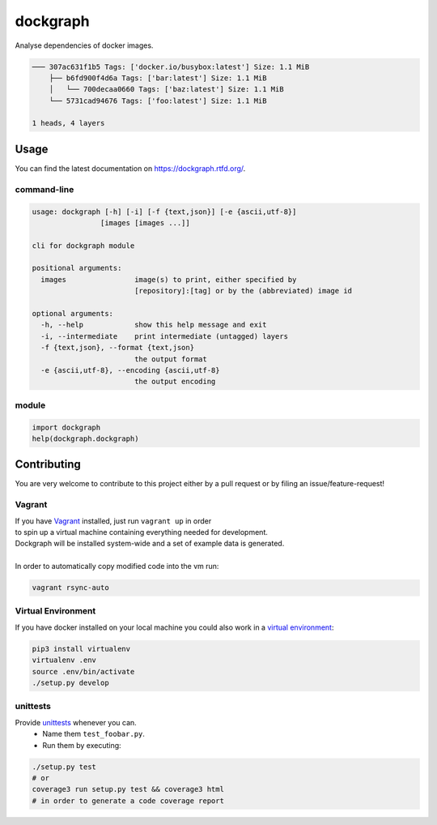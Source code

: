 dockgraph
=========

.. image:: https://www.quantifiedcode.com/api/v1/project/523dd250aef54e6bae0fc77050ee8414/badge.svg
    :target: https://www.quantifiedcode.com/app/project/523dd250aef54e6bae0fc77050ee8414
    :alt: Code issues

.. image:: https://landscape.io/github/jneureuther/dockgraph/develop/landscape.svg?style=flat
    :target: https://landscape.io/github/jneureuther/dockgraph/develop
    :alt: Code Health

.. image:: https://coveralls.io/repos/github/jneureuther/dockgraph/badge.svg?branch=develop
    :target: https://coveralls.io/github/jneureuther/dockgraph?branch=develop

.. image:: https://travis-ci.org/jneureuther/dockgraph.svg?branch=develop
    :target: https://travis-ci.org/jneureuther/dockgraph

.. image:: https://readthedocs.org/projects/dockgraph/badge/?version=latest
    :target: http://dockgraph.readthedocs.org/en/latest/?badge=latest
    :alt: Documentation Status

Analyse dependencies of docker images.

.. code::

  ─── 307ac631f1b5 Tags: ['docker.io/busybox:latest'] Size: 1.1 MiB
      ├── b6fd900f4d6a Tags: ['bar:latest'] Size: 1.1 MiB
      │   └── 700decaa0660 Tags: ['baz:latest'] Size: 1.1 MiB
      └── 5731cad94676 Tags: ['foo:latest'] Size: 1.1 MiB

  1 heads, 4 layers

Usage
-----

You can find the latest documentation on https://dockgraph.rtfd.org/.

command-line
~~~~~~~~~~~~

.. code:: bash

  usage: dockgraph [-h] [-i] [-f {text,json}] [-e {ascii,utf-8}]
                  [images [images ...]]

  cli for dockgraph module

  positional arguments:
    images                image(s) to print, either specified by
                          [repository]:[tag] or by the (abbreviated) image id

  optional arguments:
    -h, --help            show this help message and exit
    -i, --intermediate    print intermediate (untagged) layers
    -f {text,json}, --format {text,json}
                          the output format
    -e {ascii,utf-8}, --encoding {ascii,utf-8}
                          the output encoding

module
~~~~~~

.. code:: python

  import dockgraph
  help(dockgraph.dockgraph)

Contributing
------------

You are very welcome to contribute to this project either by a pull request or
by filing an issue/feature-request!

Vagrant
~~~~~~~

| If you have Vagrant_ installed, just run ``vagrant up`` in order
| to spin up a virtual machine containing everything needed for development.
| Dockgraph will be installed system-wide and a set of example data is generated.
|
| In order to automatically copy modified code into the vm run:

.. code:: bash

  vagrant rsync-auto

.. _Vagrant: https://www.vagrantup.com/

Virtual Environment
~~~~~~~~~~~~~~~~~~~

If you have docker installed on your local machine you could also work in a
`virtual environment`_:

.. code:: bash

  pip3 install virtualenv
  virtualenv .env
  source .env/bin/activate
  ./setup.py develop

.. _`virtual environment`: http://docs.python-guide.org/en/latest/dev/virtualenvs/

unittests
~~~~~~~~~

Provide unittests_ whenever you can.
 - Name them ``test_foobar.py``.
 - Run them by executing:

.. _unittests: tests/

.. code:: bash

  ./setup.py test
  # or
  coverage3 run setup.py test && coverage3 html
  # in order to generate a code coverage report
